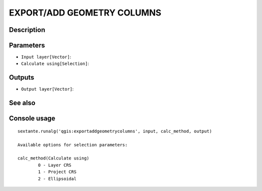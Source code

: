 EXPORT/ADD GEOMETRY COLUMNS
===========================

Description
-----------

Parameters
----------

- ``Input layer[Vector]``:
- ``Calculate using[Selection]``:

Outputs
-------

- ``Output layer[Vector]``:

See also
---------


Console usage
-------------


::

	sextante.runalg('qgis:exportaddgeometrycolumns', input, calc_method, output)

	Available options for selection parameters:

	calc_method(Calculate using)
		0 - Layer CRS
		1 - Project CRS
		2 - Ellipsoidal
